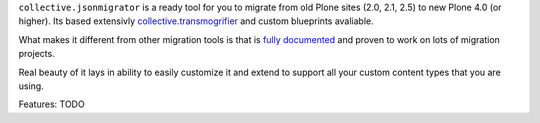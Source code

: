 ``collective.jsonmigrator`` is a ready tool for you to migrate from old Plone
sites (2.0, 2.1, 2.5) to new Plone 4.0 (or higher). Its based extensivly
`collective.transmogrifier`_ and custom blueprints avaliable.

What makes it different from other migration tools is that is `fully
documented`_ and proven to work on lots of migration projects.

Real beauty of it lays in ability to easily customize it and extend to support
all your custom content types that you are using.

Features: TODO


.. _`collective.transmogrifier`: http://pypi.python.org/pypi/collective.transmogrifier
.. _`fully documented`: http://readthedocs.org/docs/collectivejsonmigrator/en/latest/
